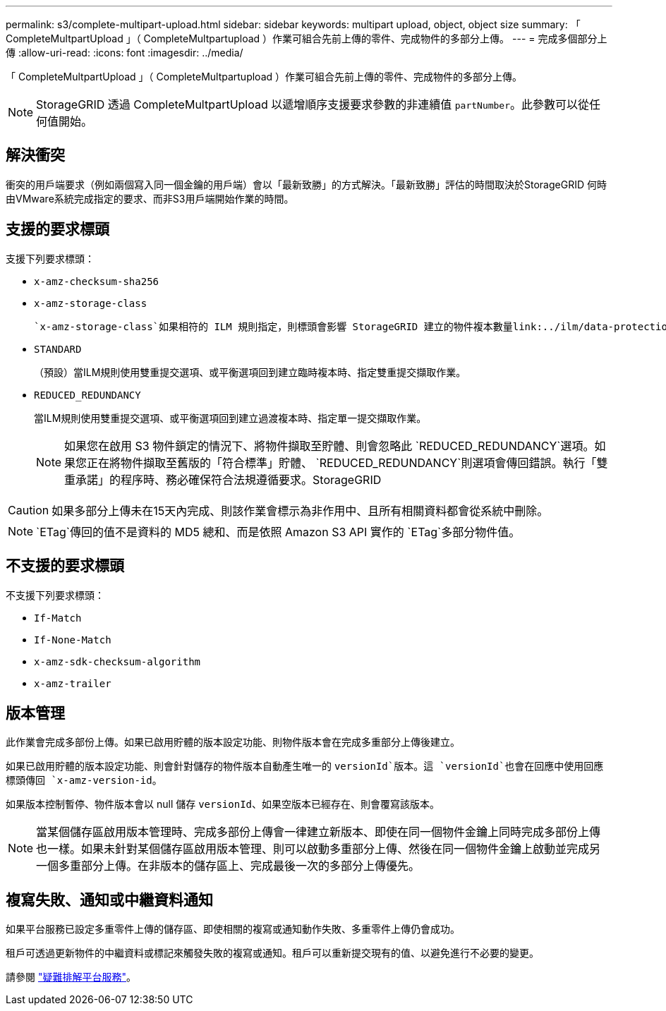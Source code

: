 ---
permalink: s3/complete-multipart-upload.html 
sidebar: sidebar 
keywords: multipart upload, object, object size 
summary: 「 CompleteMultpartUpload 」（ CompleteMultpartupload ）作業可組合先前上傳的零件、完成物件的多部分上傳。 
---
= 完成多個部分上傳
:allow-uri-read: 
:icons: font
:imagesdir: ../media/


[role="lead"]
「 CompleteMultpartUpload 」（ CompleteMultpartupload ）作業可組合先前上傳的零件、完成物件的多部分上傳。


NOTE: StorageGRID 透過 CompleteMultpartUpload 以遞增順序支援要求參數的非連續值 `partNumber`。此參數可以從任何值開始。



== 解決衝突

衝突的用戶端要求（例如兩個寫入同一個金鑰的用戶端）會以「最新致勝」的方式解決。「最新致勝」評估的時間取決於StorageGRID 何時由VMware系統完成指定的要求、而非S3用戶端開始作業的時間。



== 支援的要求標頭

支援下列要求標頭：

* `x-amz-checksum-sha256`
* `x-amz-storage-class`
+
 `x-amz-storage-class`如果相符的 ILM 規則指定，則標頭會影響 StorageGRID 建立的物件複本數量link:../ilm/data-protection-options-for-ingest.html["雙重認可或平衡擷取選項"]。

* `STANDARD`
+
（預設）當ILM規則使用雙重提交選項、或平衡選項回到建立臨時複本時、指定雙重提交擷取作業。

* `REDUCED_REDUNDANCY`
+
當ILM規則使用雙重提交選項、或平衡選項回到建立過渡複本時、指定單一提交擷取作業。

+

NOTE: 如果您在啟用 S3 物件鎖定的情況下、將物件擷取至貯體、則會忽略此 `REDUCED_REDUNDANCY`選項。如果您正在將物件擷取至舊版的「符合標準」貯體、 `REDUCED_REDUNDANCY`則選項會傳回錯誤。執行「雙重承諾」的程序時、務必確保符合法規遵循要求。StorageGRID




CAUTION: 如果多部分上傳未在15天內完成、則該作業會標示為非作用中、且所有相關資料都會從系統中刪除。


NOTE:  `ETag`傳回的值不是資料的 MD5 總和、而是依照 Amazon S3 API 實作的 `ETag`多部分物件值。



== 不支援的要求標頭

不支援下列要求標頭：

* `If-Match`
* `If-None-Match`
* `x-amz-sdk-checksum-algorithm`
* `x-amz-trailer`




== 版本管理

此作業會完成多部份上傳。如果已啟用貯體的版本設定功能、則物件版本會在完成多重部分上傳後建立。

如果已啟用貯體的版本設定功能、則會針對儲存的物件版本自動產生唯一的 `versionId`版本。這 `versionId`也會在回應中使用回應標頭傳回 `x-amz-version-id`。

如果版本控制暫停、物件版本會以 null 儲存 `versionId`、如果空版本已經存在、則會覆寫該版本。


NOTE: 當某個儲存區啟用版本管理時、完成多部份上傳會一律建立新版本、即使在同一個物件金鑰上同時完成多部份上傳也一樣。如果未針對某個儲存區啟用版本管理、則可以啟動多重部分上傳、然後在同一個物件金鑰上啟動並完成另一個多重部分上傳。在非版本的儲存區上、完成最後一次的多部分上傳優先。



== 複寫失敗、通知或中繼資料通知

如果平台服務已設定多重零件上傳的儲存區、即使相關的複寫或通知動作失敗、多重零件上傳仍會成功。

租戶可透過更新物件的中繼資料或標記來觸發失敗的複寫或通知。租戶可以重新提交現有的值、以避免進行不必要的變更。

請參閱 link:../admin/troubleshooting-platform-services.html["疑難排解平台服務"]。
